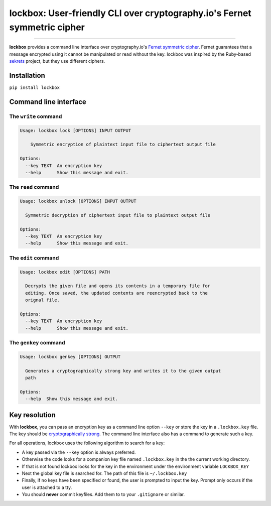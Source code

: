 lockbox: User-friendly CLI over cryptography.io's Fernet symmetric cipher
=====================================================

.. image:: https://img.shields.io/badge/python-2.6%202.7%203.3%203.4%203.5%203.6-blue.svg
    :target: https://pypi.python.org/pypi/lockbox

.. image:: https://img.shields.io/badge/license-MIT-blue.svg
    :target: https://pypi.python.org/pypi/lockbox

---------------

.. image:: https://s3.amazonaws.com/johnwheeler/lockbox.gif

**lockbox** provides a command line interface over cryptography.io's `Fernet symmetric cipher <https://cryptography.io/en/latest/fernet/>`_.
Fernet guarantees that a message encrypted using it cannot be manipulated or read without the key. lockbox was inspired by the Ruby-based
`sekrets <https://github.com/ahoward/sekrets>`_ project, but they use different ciphers.

Installation
------------
``pip install lockbox``

Command line interface
----------------------

The ``write`` command
/////////////////////

.. code::

    Usage: lockbox lock [OPTIONS] INPUT OUTPUT

        Symmetric encryption of plaintext input file to ciphertext output file

    Options:
      --key TEXT  An encryption key
      --help      Show this message and exit.


The ``read`` command
////////////////////

.. code::

    Usage: lockbox unlock [OPTIONS] INPUT OUTPUT

      Symmetric decryption of ciphertext input file to plaintext output file

    Options:
      --key TEXT  An encryption key
      --help      Show this message and exit.


The ``edit`` command
////////////////////

.. code::

    Usage: lockbox edit [OPTIONS] PATH

      Decrypts the given file and opens its contents in a temporary file for
      editing. Once saved, the updated contents are reencrypted back to the
      orignal file.

    Options:
      --key TEXT  An encryption key
      --help      Show this message and exit.


The ``genkey`` command
//////////////////////

.. code::

    Usage: lockbox genkey [OPTIONS] OUTPUT

      Generates a cryptographically strong key and writes it to the given output
      path

    Options:
      --help  Show this message and exit.


Key resolution
--------------

With **lockbox**, you can pass an encryption key as a command line option ``--key`` or store the key in a ``.lockbox.key`` file.
The key should be `cryptographically strong <https://en.wikipedia.org/wiki/Password_strength#Guidelines_for_strong_passwords>`_. The command
line interface also has a command to generate such a key.

For all operations, lockbox uses the following algorithm to search for a key:

- A key passed via the ``--key`` option is always preferred.
- Otherwise the code looks for a companion key file named ``.lockbox.key`` in the the current working directory.
- If that is not found lockbox looks for the key in the environment under the environment variable ``LOCKBOX_KEY``
- Next the global key file is searched for. The path of this file is ``~/.lockbox.key``
- Finally, if no keys have been specified or found, the user is prompted to input the key. Prompt only occurs if the user is attached to a tty.
- You should **never** commit keyfiles. Add them to to your ``.gitignore`` or similar.
